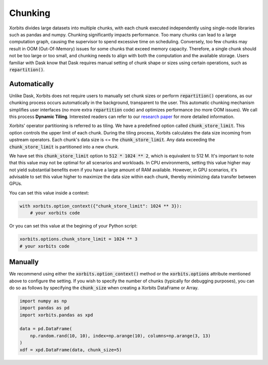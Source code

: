 .. _chunking:

========
Chunking
========

Xorbits divides large datasets into multiple chunks, with each chunk executed independently using 
single-node libraries such as pandas and numpy. Chunking significantly impacts performance. Too 
many chunks can lead to a large computation graph, causing the supervisor to spend excessive time 
on scheduling. Conversely, too few chunks may result in OOM (Out-Of-Memory) issues for some chunks 
that exceed memory capacity. Therefore, a single chunk should not be too large or too small, and 
chunking needs to align with both the computation and the available storage. Users familiar with 
Dask know that Dask requires manual setting of chunk shape or sizes using certain operations, such as :code:`repartition()`.

Automatically
-------------

Unlike Dask, Xorbits does not require users to manually set chunk sizes or perform :code:`repartition()` 
operations, as our chunking process occurs automatically in the background, transparent to the user. 
This automatic chunking mechanism simplifies user interfaces (no more extra :code:`repartition` code) and 
optimizes performance (no more OOM issues). We call this process **Dynamic Tiling**. Interested 
readers can refer to our `research paper <https://arxiv.org/abs/2401.00865>`_ for more detailed 
information.

Xorbits' operator partitioning is referred to as tiling. We have a predefined option called 
:code:`chunk_store_limit`. This option controls the upper limit of each chunk. During the tiling 
process, Xorbits calculates the data size incoming from upstream operators. Each chunk's data size 
is \<= the :code:`chunk_store_limit`. Any data exceeding the :code:`chunk_store_limit` is 
partitioned into a new chunk.

We have set this :code:`chunk_store_limit` option to :code:`512 * 1024 ** 2`, which is equivalent to 
512 M. It's important to note that this value may not be optimal for all scenarios and workloads. 
In CPU environments, setting this value higher may not yield substantial benefits even if you 
have a large amount of RAM available. However, in GPU scenarios, it's advisable to set this value 
higher to maximize the data size within each chunk, thereby minimizing data transfer between GPUs.

You can set this value inside a context:

.. code-block:: python

    with xorbits.option_context({"chunk_store_limit": 1024 ** 3}):
        # your xorbits code

Or you can set this value at the begining of your Python script:

.. code-block:: python

    xorbits.options.chunk_store_limit = 1024 ** 3
    # your xorbits code

Manually
--------

We recommend using either the :code:`xorbits.option_context()` method or the :code:`xorbits.options` 
attribute mentioned above to configure the setting. If you wish to specify the number of chunks 
(typically for debugging purposes), you can do so as follows by specifying the :code:`chunk_size` 
when creating a Xorbits DataFrame or Array.

.. code-block:: python

    import numpy as np
    import pandas as pd
    import xorbits.pandas as xpd
    
    data = pd.DataFrame(
        np.random.rand(10, 10), index=np.arange(10), columns=np.arange(3, 13)
    )
    xdf = xpd.DataFrame(data, chunk_size=5)


